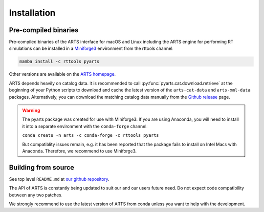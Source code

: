 Installation
============

Pre-compiled binaries
^^^^^^^^^^^^^^^^^^^^^

Pre-compiled binaries of the ARTS interface for macOS and Linux including the
ARTS engine for performing RT simulations can be installed in a `Miniforge3
<https://github.com/conda-forge/miniforge#miniforge>`_ environment from the
rttools channel:

.. code-block:: bash

    mamba install -c rttools pyarts

Other versions are available on the `ARTS homepage <https://radiativetransfer.org/getarts/>`_.

ARTS depends heavily on catalog data. It is recommended to call :py:func:`pyarts.cat.download.retrieve` at the beginning of your Python scripts to download and cache the latest version of the ``arts-cat-data`` and ``arts-xml-data`` packages. Alternatively, you can download the matching catalog data manually from the `Github release <https://github.com/atmtools/arts/releases/>`_ page.

.. warning::
    The pyarts package was created for use with Miniforge3.  If you are using
    Anaconda, you will need to install it into a separate environment with the
    ``conda-forge`` channel:

    ``conda create -n arts -c conda-forge -c rttools pyarts``

    But compatiblity issues remain, e.g. it has been reported that the package
    fails to install on Intel Macs with Anaconda. Therefore, we recommend to
    use Miniforge3.


Building from source
^^^^^^^^^^^^^^^^^^^^

See top level ``README.md`` at `our github repository <https://github.com/atmtools/arts>`_.

The API of ARTS is constantly being updated to suit our and our users future need.
Do not expect code compatibility between any two patches.

We strongly recommend to use the latest version of ARTS from conda unless you want to help with the development.
